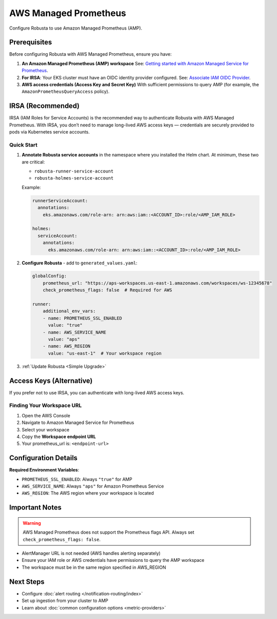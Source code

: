 AWS Managed Prometheus
======================

Configure Robusta to use Amazon Managed Prometheus (AMP).

Prerequisites
-------------

Before configuring Robusta with AWS Managed Prometheus, ensure you have:

1. **An Amazon Managed Prometheus (AMP) workspace**  
   See: `Getting started with Amazon Managed Service for Prometheus <https://docs.aws.amazon.com/prometheus/latest/userguide/AMP-getting-started.html>`_.

2. **For IRSA**: Your EKS cluster must have an OIDC identity provider configured.  
   See: `Associate IAM OIDC Provider <https://docs.aws.amazon.com/eks/latest/userguide/enable-iam-roles-for-service-accounts.html>`_.

3. **AWS access credentials (Access Key and Secret Key)**  
   With sufficient permissions to query AMP (for example, the ``AmazonPrometheusQueryAccess`` policy).

IRSA (Recommended)
------------------

IRSA (IAM Roles for Service Accounts) is the recommended way to authenticate Robusta with AWS Managed Prometheus.  
With IRSA, you don’t need to manage long-lived AWS access keys — credentials are securely provided to pods via Kubernetes service accounts.

.. dropdown:: AWS Setup for IRSA
   :animate: fade-in-slide-down

   1. **Ensure your EKS cluster has an OIDC provider associated**:  
      See the AWS guide: `Associate IAM OIDC Provider <https://docs.aws.amazon.com/eks/latest/userguide/enable-iam-roles-for-service-accounts.html>`_.

   2. **Create an IAM role for Prometheus access with the correct trust policy**:  
      The role must include:

      - The managed policy ``AmazonPrometheusQueryAccess`` (or equivalent custom policy).
      - A trust policy allowing ``sts:AssumeRoleWithWebIdentity`` from your cluster’s OIDC provider.

      Example trust policy (replace placeholders accordingly):

      .. code-block:: json

         {
           "Version": "2012-10-17",
           "Statement": [
             {
               "Effect": "Allow",
               "Principal": {
                 "Federated": "arn:aws:iam::<ACCOUNT_ID>:oidc-provider/oidc.eks.<REGION>.amazonaws.com/id/<OIDC_ID>"
               },
               "Action": "sts:AssumeRoleWithWebIdentity",
               "Condition": {
                 "StringEquals": {
                   "oidc.eks.<REGION>.amazonaws.com/id/<OIDC_ID>:sub": "system:serviceaccount:<NAMESPACE>:<SERVICE_ACCOUNT_NAME>"
                 }
               }
             }
           ]
         }

Quick Start
~~~~~~~~~~~

1. **Annotate Robusta service accounts** in the namespace where you installed the Helm chart.  
   At minimum, these two are critical:

   - ``robusta-runner-service-account``
   - ``robusta-holmes-service-account``

   Example:

   .. code-block:: yaml

       runnerServiceAccount:
         annotations:
           eks.amazonaws.com/role-arn: arn:aws:iam::<ACCOUNT_ID>:role/<AMP_IAM_ROLE>

       holmes:
         serviceAccount:
           annotations:
             eks.amazonaws.com/role-arn: arn:aws:iam::<ACCOUNT_ID>:role/<AMP_IAM_ROLE>

2. **Configure Robusta** - add to ``generated_values.yaml``:

   .. code-block:: yaml

       globalConfig:
           prometheus_url: "https://aps-workspaces.us-east-1.amazonaws.com/workspaces/ws-12345678"
           check_prometheus_flags: false  # Required for AWS
           
       runner:
           additional_env_vars:
           - name: PROMETHEUS_SSL_ENABLED
             value: "true"
           - name: AWS_SERVICE_NAME
             value: "aps"
           - name: AWS_REGION
             value: "us-east-1"  # Your workspace region

3. :ref:`Update Robusta <Simple Upgrade>`

Access Keys (Alternative)
-------------------------

If you prefer not to use IRSA, you can authenticate with long-lived AWS access keys.

.. dropdown:: AWS Setup for Access Keys
   :animate: fade-in-slide-down
   :icon: key

   1. **Create AWS credentials** if you don't have them:  
      Follow the `AWS guide <https://docs.aws.amazon.com/IAM/latest/UserGuide/id_credentials_access-keys.html#Using_CreateAccessKey>`_ to create an access key.

   2. **Store credentials in Kubernetes**:

      .. code-block:: bash

          kubectl create secret generic aws-secret-key -n robusta \
              --from-literal=access-key=YOUR_ACCESS_KEY \
              --from-literal=secret-key=YOUR_SECRET_ACCESS_KEY

   3. **Configure Robusta** - add to ``generated_values.yaml``:

      .. code-block:: yaml

          globalConfig:
              prometheus_url: "https://aps-workspaces.us-east-1.amazonaws.com/workspaces/ws-12345678"
              check_prometheus_flags: false  # Required for AWS
              
          runner:
              additional_env_vars:
              - name: PROMETHEUS_SSL_ENABLED
                value: "true"
              - name: AWS_ACCESS_KEY
                valueFrom:
                  secretKeyRef:
                    name: aws-secret-key
                    key: access-key
              - name: AWS_SECRET_ACCESS_KEY
                valueFrom:
                  secretKeyRef:
                    name: aws-secret-key
                    key: secret-key
              - name: AWS_SERVICE_NAME
                value: "aps"
              - name: AWS_REGION
                value: "us-east-1"  # Your workspace region

   4. :ref:`Update Robusta <Simple Upgrade>`

Finding Your Workspace URL
~~~~~~~~~~~~~~~~~~~~~~~~~~

1. Open the AWS Console
2. Navigate to Amazon Managed Service for Prometheus
3. Select your workspace
4. Copy the **Workspace endpoint URL**
5. Your prometheus_url is: ``<endpoint-url>``

Configuration Details
---------------------

**Required Environment Variables**:

- ``PROMETHEUS_SSL_ENABLED``: Always ``"true"`` for AMP
- ``AWS_SERVICE_NAME``: Always ``"aps"`` for Amazon Prometheus Service
- ``AWS_REGION``: The AWS region where your workspace is located

Important Notes
---------------

.. warning::

   AWS Managed Prometheus does not support the Prometheus flags API. Always set ``check_prometheus_flags: false``.

- AlertManager URL is not needed (AWS handles alerting separately)
- Ensure your IAM role or AWS credentials have permissions to query the AMP workspace
- The workspace must be in the same region specified in AWS_REGION

Next Steps
----------

- Configure :doc:`alert routing </notification-routing/index>`
- Set up ingestion from your cluster to AMP
- Learn about :doc:`common configuration options <metric-providers>`

